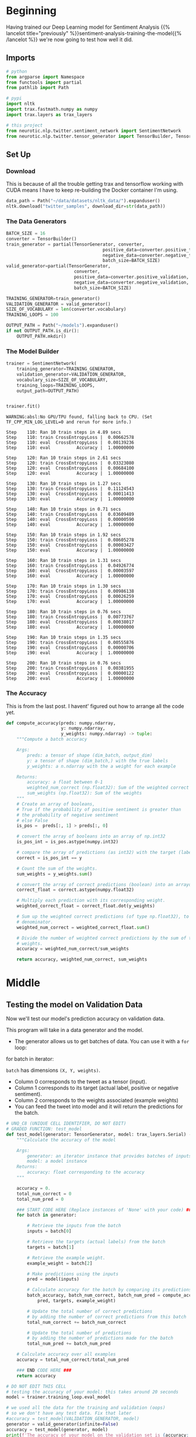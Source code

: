 #+BEGIN_COMMENT
.. title: Sentiment Analysis: Testing the Model
.. slug: sentiment-analysis-testing-the-model
.. date: 2020-12-23 15:52:18 UTC-08:00
.. tags: nlp,sentiment analysis,neural networks
.. category: NLP
.. link: 
.. description: Testing our sentiment model.
.. type: text

#+END_COMMENT
#+OPTIONS: ^:{}
#+TOC: headlines 3
#+PROPERTY: header-args :session ~/.local/share/jupyter/runtime/kernel-be10952c-ccb1-42e0-9b15-31bd00c93c5a-ssh.json
#+BEGIN_SRC python :results none :exports none
%load_ext autoreload
%autoreload 2
#+END_SRC

* Beginning
  Having trained our Deep Learning model for Sentiment Analysis {{% lancelot title="previously" %}}sentiment-analysis-training-the-model{{% /lancelot %}} we're now going to test how well it did.
** Imports
#+begin_src python :results none
# python
from argparse import Namespace
from functools import partial
from pathlib import Path

# pypi
import nltk
import trax.fastmath.numpy as numpy
import trax.layers as trax_layers

# this project
from neurotic.nlp.twitter.sentiment_network import SentimentNetwork
from neurotic.nlp.twitter.tensor_generator import TensorBuilder, TensorGenerator
#+end_src
** Set Up
*** Download
    This is because of all the trouble getting trax and tensorflow working with CUDA means I have to keep re-building the Docker container I'm using.    
#+begin_src python :results none
data_path = Path("~/data/datasets/nltk_data/").expanduser()
nltk.download("twitter_samples", download_dir=str(data_path))
#+end_src   
    
*** The Data Generators
#+begin_src python :results none
BATCH_SIZE = 16
converter = TensorBuilder()
train_generator = partial(TensorGenerator, converter,
                                     positive_data=converter.positive_training,
                                     negative_data=converter.negative_training,
                                     batch_size=BATCH_SIZE)
valid_generator=partial(TensorGenerator,
                          converter,
                          positive_data=converter.positive_validation,
                          negative_data=converter.negative_validation,
                          batch_size=BATCH_SIZE)

TRAINING_GENERATOR=train_generator()
VALIDATION_GENERATOR = valid_generator()
SIZE_OF_VOCABULARY = len(converter.vocabulary)
TRAINING_LOOPS = 100

OUTPUT_PATH = Path("~/models").expanduser()
if not OUTPUT_PATH.is_dir():
    OUTPUT_PATH.mkdir()
#+end_src

*** The Model Builder
#+begin_src python :results none
trainer = SentimentNetwork(
    training_generator=TRAINING_GENERATOR,
    validation_generator=VALIDATION_GENERATOR,
    vocabulary_size=SIZE_OF_VOCABULARY,
    training_loops=TRAINING_LOOPS,
    output_path=OUTPUT_PATH)
#+end_src
#+begin_src python :results output :exports both

trainer.fit()
#+end_src

#+RESULTS:
#+begin_example
WARNING:absl:No GPU/TPU found, falling back to CPU. (Set TF_CPP_MIN_LOG_LEVEL=0 and rerun for more info.)

Step    110: Ran 10 train steps in 4.89 secs
Step    110: train CrossEntropyLoss |  0.00662578
Step    110: eval  CrossEntropyLoss |  0.00139236
Step    110: eval          Accuracy |  1.00000000

Step    120: Ran 10 train steps in 2.61 secs
Step    120: train CrossEntropyLoss |  0.03323080
Step    120: eval  CrossEntropyLoss |  0.00684100
Step    120: eval          Accuracy |  1.00000000

Step    130: Ran 10 train steps in 1.27 secs
Step    130: train CrossEntropyLoss |  0.11124543
Step    130: eval  CrossEntropyLoss |  0.00011413
Step    130: eval          Accuracy |  1.00000000

Step    140: Ran 10 train steps in 0.71 secs
Step    140: train CrossEntropyLoss |  0.03609489
Step    140: eval  CrossEntropyLoss |  0.00000590
Step    140: eval          Accuracy |  1.00000000

Step    150: Ran 10 train steps in 1.92 secs
Step    150: train CrossEntropyLoss |  0.08605278
Step    150: eval  CrossEntropyLoss |  0.00003427
Step    150: eval          Accuracy |  1.00000000

Step    160: Ran 10 train steps in 1.31 secs
Step    160: train CrossEntropyLoss |  0.04926774
Step    160: eval  CrossEntropyLoss |  0.00003597
Step    160: eval          Accuracy |  1.00000000

Step    170: Ran 10 train steps in 1.30 secs
Step    170: train CrossEntropyLoss |  0.00986138
Step    170: eval  CrossEntropyLoss |  0.00026259
Step    170: eval          Accuracy |  1.00000000

Step    180: Ran 10 train steps in 0.76 secs
Step    180: train CrossEntropyLoss |  0.00773767
Step    180: eval  CrossEntropyLoss |  0.00038017
Step    180: eval          Accuracy |  1.00000000

Step    190: Ran 10 train steps in 1.35 secs
Step    190: train CrossEntropyLoss |  0.00555876
Step    190: eval  CrossEntropyLoss |  0.00000706
Step    190: eval          Accuracy |  1.00000000

Step    200: Ran 10 train steps in 0.76 secs
Step    200: train CrossEntropyLoss |  0.00381955
Step    200: eval  CrossEntropyLoss |  0.00000122
Step    200: eval          Accuracy |  1.00000000
#+end_example

*** The Accuracy
    This is from the last post. I havent' figured out how to arrange all the code yet.
#+begin_src python :results none   
def compute_accuracy(preds: numpy.ndarray,
                     y: numpy.ndarray,
                     y_weights: numpy.ndarray) -> tuple:
    """Compute a batch accuracy
    
    Args: 
        preds: a tensor of shape (dim_batch, output_dim) 
        y: a tensor of shape (dim_batch,) with the true labels
        y_weights: a n.ndarray with the a weight for each example

    Returns: 
        accuracy: a float between 0-1 
        weighted_num_correct (np.float32): Sum of the weighted correct predictions
        sum_weights (np.float32): Sum of the weights
    """
    # Create an array of booleans, 
    # True if the probability of positive sentiment is greater than
    # the probability of negative sentiment
    # else False
    is_pos =  preds[:, 1] > preds[:, 0]

    # convert the array of booleans into an array of np.int32
    is_pos_int = is_pos.astype(numpy.int32)
    
    # compare the array of predictions (as int32) with the target (labels) of type int32
    correct = is_pos_int == y

    # Count the sum of the weights.
    sum_weights = y_weights.sum()
    
    # convert the array of correct predictions (boolean) into an arrayof np.float32
    correct_float = correct.astype(numpy.float32)
    
    # Multiply each prediction with its corresponding weight.
    weighted_correct_float = correct_float.dot(y_weights)

    # Sum up the weighted correct predictions (of type np.float32), to go in the
    # denominator.
    weighted_num_correct = weighted_correct_float.sum()
 
    # Divide the number of weighted correct predictions by the sum of the
    # weights.
    accuracy = weighted_num_correct/sum_weights

    return accuracy, weighted_num_correct, sum_weights
#+end_src    
* Middle
** Testing the model on Validation Data
 Now we'll test our model's prediction accuracy on validation data. 

 This program will take in a data generator and the model. 
 - The generator allows us to get batches of data. You can use it with a =for= loop:

#+begin_example python
for batch in iterator: 
   # do something with that batch
#+end_example

=batch= has dimensions =(X, Y, weights)=. 
 - Column 0 corresponds to the tweet as a tensor (input).
 - Column 1 corresponds to its target (actual label, positive or negative sentiment).
 - Column 2 corresponds to the weights associated (example weights)
 - You can feed the tweet into model and it will return the predictions for the batch. 

#+begin_src python :results none
# UNQ_C8 (UNIQUE CELL IDENTIFIER, DO NOT EDIT)
# GRADED FUNCTION: test_model
def test_model(generator: TensorGenerator, model: trax_layers.Serial) -> float:
    """Calculate the accuracy of the model

    Args: 
        generator: an iterator instance that provides batches of inputs and targets
        model: a model instance 
    Returns: 
        accuracy: float corresponding to the accuracy
    """
    
    accuracy = 0.
    total_num_correct = 0
    total_num_pred = 0
    
    ### START CODE HERE (Replace instances of 'None' with your code) ###
    for batch in generator: 
        
        # Retrieve the inputs from the batch
        inputs = batch[0]
        
        # Retrieve the targets (actual labels) from the batch
        targets = batch[1]
        
        # Retrieve the example weight.
        example_weight = batch[2]

        # Make predictions using the inputs
        pred = model(inputs)
        
        # Calculate accuracy for the batch by comparing its predictions and targets
        batch_accuracy, batch_num_correct, batch_num_pred = compute_accuracy(
            pred, targets, example_weight)
        
        # Update the total number of correct predictions
        # by adding the number of correct predictions from this batch
        total_num_correct += batch_num_correct
        
        # Update the total number of predictions 
        # by adding the number of predictions made for the batch
        total_num_pred += batch_num_pred

    # Calculate accuracy over all examples
    accuracy = total_num_correct/total_num_pred
    
    ### END CODE HERE ###
    return accuracy
#+end_src

#+begin_src python :results output :exports both
# DO NOT EDIT THIS CELL
# testing the accuracy of your model: this takes around 20 seconds
model = trainer.training_loop.eval_model

# we used all the data for the training and validation (oops)
# so we don't have any test data. Fix that later
#accuracy = test_model(VALIDATION_GENERATOR, model)
generator = valid_generator(infinite=False)
accuracy = test_model(generator, model)
print(f'The accuracy of your model on the validation set is {accuracy:.4f}', )
#+end_src

#+RESULTS:
: The accuracy of your model on the validation set is 0.9995


# ##### Expected Output (Approximately)
# 
# ```CPP
# The accuracy of your model on the validation set is 0.9931
# ```
** Testing Some Custom Input

Finally, let's test some custom input. You will see that deepnets are more powerful than the older methods we have used before. Although we got close to 100% accuracy using Naive Bayes and Logistic Regression, that was because the task was way easier. 

This is used to predict on a new sentence.

#+begin_src python :results none
def predict(sentence: str) -> tuple:
    """Predicts the sentiment of the sentence

    Args:
     sentence to get the sentiment for

    Returns:
     predictions, sentiment
    """
    inputs = numpy.array(converter.to_tensor(sentence))
    
    # Batch size 1, add dimension for batch, to work with the model
    inputs = inputs.reshape(1, len(inputs))
    
    # predict with the model
    probabilities = model(inputs)
    
    # Turn probabilities into categories
    prediction = int(probabilities[0, 1] > probabilities[0, 0])
    
    sentiment = "positive" if prediction == 1 else "negative"

    return prediction, sentiment
#+end_src

#+begin_src python :results none
sentence = "It's such a nice day, think i'll be taking Sid to Ramsgate fish and chips for lunch at Peter's fish factory and then the beach maybe"
inputs = numpy.array(converter.to_tensor(sentence))
#+end_src

*** A Positive Sentence
#+begin_src python :results output :exports both    
sentence = "It's such a nice day, think i'll be taking Sid to Ramsgate fish and chips for lunch at Peter's fish factory and then the beach maybe"
tmp_pred, tmp_sentiment = predict(sentence)
print(f"The sentiment of the sentence \n***\n\"{sentence}\"\n***\nis {tmp_sentiment}.")
#+end_src

#+RESULTS:
: The sentiment of the sentence 
: ***
: "It's such a nice day, think i'll be taking Sid to Ramsgate fish and chips for lunch at Peter's fish factory and then the beach maybe"
: ***
: is positive.


*** A Negative Sentence

#+begin_src python :results output :exports both    
sentence = "I hated my day, it was the worst, I'm so sad."
tmp_pred, tmp_sentiment = predict(sentence)
print(f"The sentiment of the sentence \n***\n\"{sentence}\"\n***\nis {tmp_sentiment}.")
#+end_src

#+RESULTS:
: The sentiment of the sentence 
: ***
: "I hated my day, it was the worst, I'm so sad."
: ***
: is negative.

 Notice that the model works well even for complex sentences.

*** On Pooh

#+begin_src python :results output :exports both
s = "Oh, bother!"
print(f"{s}: {predict(s)}")
#+end_src

#+RESULTS:
: Oh, bother!: (0, 'negative')

** On Deep Nets

 Deep nets allow you to understand and capture dependencies that you would have not been able to capture with a simple linear regression, or logistic regression. 
 - It also allows you to better use pre-trained embeddings for classification and tends to generalize better.

  
* End
  So, there you have it, a Deep Learning Model for Sentiment Analysis built using Trax. Here are the prior posts in this series.

 - {{% lancelot title="Introduction" %}}sentiment-analysis-deep-learning-model{{% /lancelot %}}
 - {{% lancelot title="Loading the Data" %}}sentiment-analysis-pre-processing-the-data{{% /lancelot %}}
 - {{% lancelot title="Defining the Model" %}}sentiment-analysis-defining-the-model{{% /lancelot %}}
 - {{% lancelot title="Training the Model" %}}sentiment-analysis-training-the-model{{% /lancelot %}}
